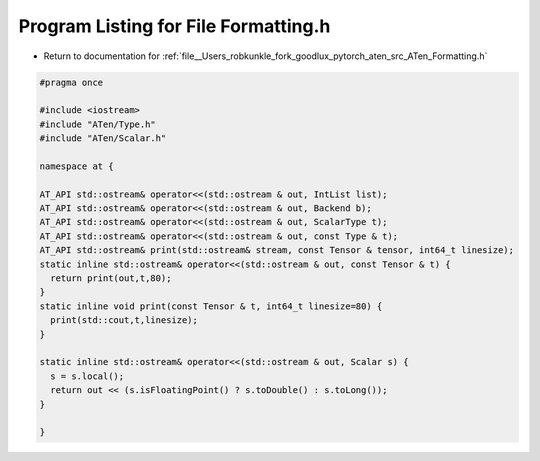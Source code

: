 
.. _program_listing_file__Users_robkunkle_fork_goodlux_pytorch_aten_src_ATen_Formatting.h:

Program Listing for File Formatting.h
=====================================

- Return to documentation for :ref:`file__Users_robkunkle_fork_goodlux_pytorch_aten_src_ATen_Formatting.h`

.. code-block:: cpp

   #pragma once
   
   #include <iostream>
   #include "ATen/Type.h"
   #include "ATen/Scalar.h"
   
   namespace at {
   
   AT_API std::ostream& operator<<(std::ostream & out, IntList list);
   AT_API std::ostream& operator<<(std::ostream & out, Backend b);
   AT_API std::ostream& operator<<(std::ostream & out, ScalarType t);
   AT_API std::ostream& operator<<(std::ostream & out, const Type & t);
   AT_API std::ostream& print(std::ostream& stream, const Tensor & tensor, int64_t linesize);
   static inline std::ostream& operator<<(std::ostream & out, const Tensor & t) {
     return print(out,t,80);
   }
   static inline void print(const Tensor & t, int64_t linesize=80) {
     print(std::cout,t,linesize);
   }
   
   static inline std::ostream& operator<<(std::ostream & out, Scalar s) {
     s = s.local();
     return out << (s.isFloatingPoint() ? s.toDouble() : s.toLong());
   }
   
   }
